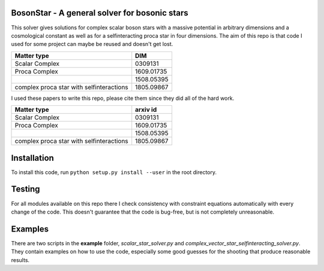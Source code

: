 .. -*- mode: rst -*-

.. image:: https://travis-ci.com/ThomasHelfer/BosonStar.svg?token=UsxKKr9jzGhcSzDspCJA&branch=master
    :target: https://travis-ci.com/ThomasHelfer/BosonStar



BosonStar - A general solver for bosonic stars 
===================================================================================

This solver gives solutions for complex scalar boson stars with a massive
potential in arbitrary dimensions and a cosmological constant as well as for a
selfinteracting proca star in four dimensions. The aim of this repo is that
code I used for some project can maybe be reused and doesn't get lost.

+------------------------------------------+-------------+
| Matter type                              | DIM         |
+==========================================+=============+
| Scalar Complex                           | 0309131     |
+------------------------------------------+-------------+
| Proca Complex                            | 1609.01735  |
+------------------------------------------+-------------+
|                                          | 1508.05395  |
+------------------------------------------+-------------+
| complex proca star with selfinteractions | 1805.09867  |
+------------------------------------------+-------------+

I used these papers to write this repo, please cite them since they did all of
the hard work.

+------------------------------------------+-------------+
| Matter type                              | arxiv id    |
+==========================================+=============+
| Scalar Complex                           | 0309131     |
+------------------------------------------+-------------+
| Proca Complex                            | 1609.01735  |
+------------------------------------------+-------------+
|                                          | 1508.05395  |
+------------------------------------------+-------------+
| complex proca star with selfinteractions | 1805.09867  |
+------------------------------------------+-------------+


Installation 
============

To install this code, run ``python setup.py install --user`` in the root directory.


Testing
============

For all modules available on this repo there I check consistency with constraint
equations automatically with every change of the code. This doesn't guarantee
that the code is bug-free, but is not completely unreasonable.

Examples
========

There are two scripts in the **example** folder, *scalar_star_solver.py* and
*complex_vector_star_selfinteracting_solver.py*. They contain examples on how to
use the code, especially some good guesses for the shooting that produce
reasonable results.
